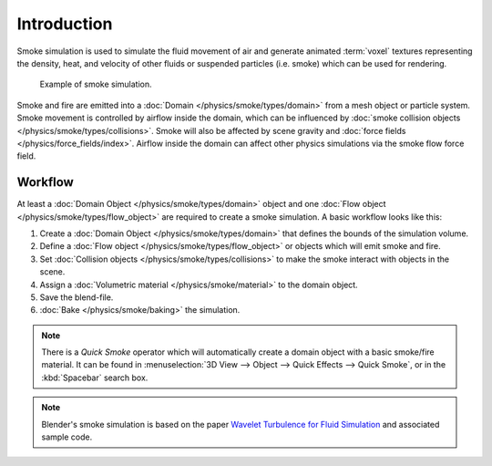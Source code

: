 ..    TODO/Review: {{review}}.

************
Introduction
************

Smoke simulation is used to simulate the fluid movement of air and generate animated :term:`voxel`
textures representing the density, heat, and velocity of other fluids or suspended particles
(i.e. smoke) which can be used for rendering.

.. figure:: /images/physics_smoke_type_domain_note-on-resolution.jpg

   Example of smoke simulation.

Smoke and fire are emitted into a :doc:`Domain </physics/smoke/types/domain>`
from a mesh object or particle system. Smoke movement is controlled by airflow inside the domain,
which can be influenced by :doc:`smoke collision objects </physics/smoke/types/collisions>`.
Smoke will also be affected by scene gravity and :doc:`force fields </physics/force_fields/index>`.
Airflow inside the domain can affect other physics simulations via the smoke flow force field.


Workflow
========

At least a :doc:`Domain Object </physics/smoke/types/domain>` object and
one :doc:`Flow object </physics/smoke/types/flow_object>` are required to create a smoke simulation.
A basic workflow looks like this:

#. Create a :doc:`Domain Object </physics/smoke/types/domain>`
   that defines the bounds of the simulation volume.
#. Define a :doc:`Flow object </physics/smoke/types/flow_object>`
   or objects which will emit smoke and fire.
#. Set :doc:`Collision objects </physics/smoke/types/collisions>`
   to make the smoke interact with objects in the scene.
#. Assign a :doc:`Volumetric material </physics/smoke/material>`
   to the domain object.
#. Save the blend-file.
#. :doc:`Bake </physics/smoke/baking>`
   the simulation.

.. note::

   There is a *Quick Smoke* operator which will automatically create a domain object with a
   basic smoke/fire material.
   It can be found in :menuselection:`3D View --> Object --> Quick Effects --> Quick Smoke`,
   or in the :kbd:`Spacebar` search box.

.. note::

   Blender's smoke simulation is based on the paper
   `Wavelet Turbulence for Fluid Simulation <https://www.cs.cornell.edu/~tedkim/wturb/>`__
   and associated sample code.

